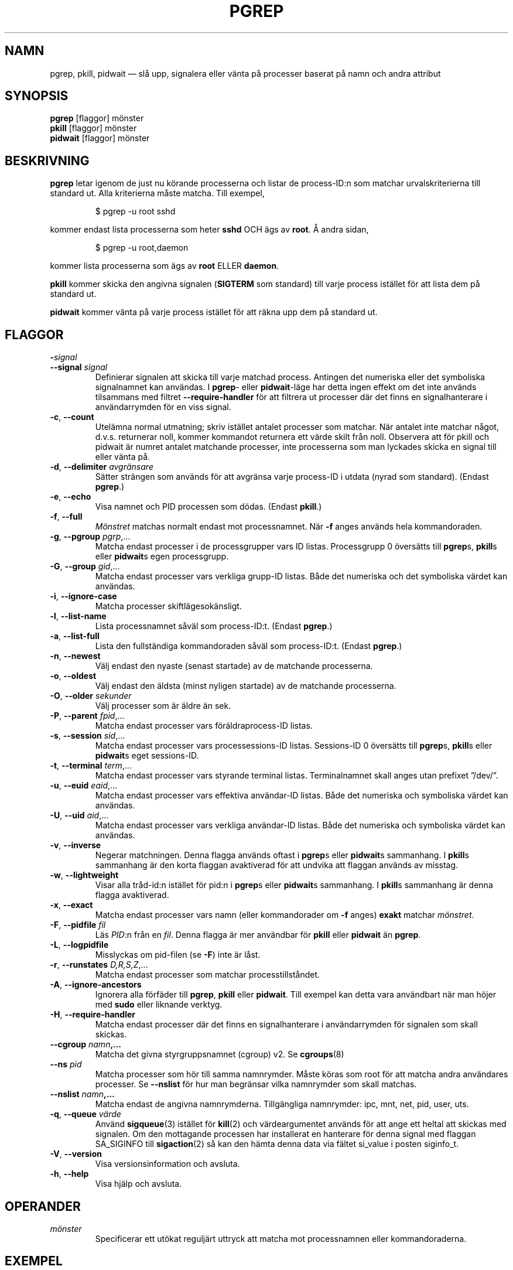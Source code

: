 .\"
.\" Copyright (c) 2004-2023 Craig Small <csmall@dropbear.xyz>
.\" Copyright (c) 2013-2023 Jim Warner <james.warner@comcast.net>
.\" Copyright (c) 2011-2012 Sami Kerola <kerolasa@iki.fi>
.\" Copyright (c) 2002-2004 Albert Cahalan
.\" Copyright (c) 2000      Kjetil Torgrim Homme
.\"
.\" This program is free software; you can redistribute it and/or modify
.\" it under the terms of the GNU General Public License as published by
.\" the Free Software Foundation; either version 2 of the License, or
.\" (at your option) any later version.
.\"
.\"*******************************************************************
.\"
.\" This file was generated with po4a. Translate the source file.
.\"
.\"*******************************************************************
.TH PGREP 1 2023\-01\-16 procps\-ng Användarkommandon
.SH NAMN
pgrep, pkill, pidwait — slå upp, signalera eller vänta på processer baserat
på namn och andra attribut
.SH SYNOPSIS
\fBpgrep\fP [flaggor] mönster
.br
\fBpkill\fP [flaggor] mönster
.br
\fBpidwait\fP [flaggor] mönster
.SH BESKRIVNING
\fBpgrep\fP letar igenom de just nu körande processerna och listar de
process\-ID:n som matchar urvalskriterierna till standard ut.  Alla
kriterierna måste matcha.  Till exempel,
.IP
$ pgrep \-u root sshd
.PP
kommer endast lista processerna som heter \fBsshd\fP OCH ägs av \fBroot\fP.  Å
andra sidan,
.IP
$ pgrep \-u root,daemon
.PP
kommer lista processerna som ägs av \fBroot\fP ELLER \fBdaemon\fP.
.PP
\fBpkill\fP kommer skicka den angivna signalen (\fBSIGTERM\fP som standard) till
varje process istället för att lista dem på standard ut.
.PP
\fBpidwait\fP kommer vänta på varje process istället för att räkna upp dem på
standard ut.
.SH FLAGGOR
.TP 
\fB\-\fP\fIsignal\fP
.TQ
\fB\-\-signal\fP \fIsignal\fP
Definierar signalen att skicka till varje matchad process. Antingen det
numeriska eller det symboliska signalnamnet kan användas. I \fBpgrep\fP\- eller
\fBpidwait\fP\-läge har detta ingen effekt om det inte används tilsammans med
filtret \fB\-\-require\-handler\fP för att filtrera ut processer där det finns en
signalhanterare i användarrymden för en viss signal.

.TP 
\fB\-c\fP, \fB\-\-count\fP
Utelämna normal utmatning; skriv istället antalet processer som matchar.
När antalet inte matchar något, d.v.s. returnerar noll, kommer kommandot
returnera ett värde skilt från noll. Observera att för pkill och pidwait är
numret antalet matchande processer, inte processerna som man lyckades skicka
en signal till eller vänta på.
.TP 
\fB\-d\fP, \fB\-\-delimiter\fP \fIavgränsare\fP
Sätter strängen som används för att avgränsa varje process\-ID i utdata
(nyrad som standard).  (Endast \fBpgrep\fP.)
.TP 
\fB\-e\fP, \fB\-\-echo\fP
Visa namnet och PID processen som dödas. (Endast \fBpkill\fP.)
.TP 
\fB\-f\fP, \fB\-\-full\fP
\fIMönstret\fP matchas normalt endast mot processnamnet.  När \fB\-f\fP anges
används hela kommandoraden.
.TP 
\fB\-g\fP, \fB\-\-pgroup\fP \fIpgrp\fP,…
Matcha endast processer i de processgrupper vars ID listas.  Processgrupp 0
översätts till \fBpgrep\fPs, \fBpkill\fPs eller \fBpidwait\fPs egen processgrupp.
.TP 
\fB\-G\fP, \fB\-\-group\fP \fIgid\fP,…
Matcha endast processer vars verkliga grupp\-ID listas.  Både det numeriska
och det symboliska värdet kan användas.
.TP 
\fB\-i\fP, \fB\-\-ignore\-case\fP
Matcha processer skiftlägesokänsligt.
.TP 
\fB\-l\fP, \fB\-\-list\-name\fP
Lista processnamnet såväl som process\-ID:t.  (Endast \fBpgrep\fP.)
.TP 
\fB\-a\fP, \fB\-\-list\-full\fP
Lista den fullständiga kommandoraden såväl som process\-ID:t.  (Endast
\fBpgrep\fP.)
.TP 
\fB\-n\fP, \fB\-\-newest\fP
Välj endast den nyaste (senast startade) av de matchande processerna.
.TP 
\fB\-o\fP, \fB\-\-oldest\fP
Välj endast den äldsta (minst nyligen startade) av de matchande processerna.
.TP 
\fB\-O\fP, \fB\-\-older\fP \fIsekunder\fP
Välj processer som är äldre än sek.
.TP 
\fB\-P\fP, \fB\-\-parent\fP \fIfpid\fP,…
Matcha endast processer vars föräldraprocess\-ID listas.
.TP 
\fB\-s\fP, \fB\-\-session\fP \fIsid\fP,…
Matcha endast processer vars processessions\-ID listas.  Sessions\-ID 0
översätts till \fBpgrep\fPs, \fBpkill\fPs eller \fBpidwait\fPs eget sessions\-ID.
.TP 
\fB\-t\fP, \fB\-\-terminal\fP \fIterm\fP,…
Matcha endast processer vars styrande terminal listas.  Terminalnamnet skall
anges utan prefixet ”/dev/”.
.TP 
\fB\-u\fP, \fB\-\-euid\fP \fIeaid\fP,…
Matcha endast processer vars effektiva användar\-ID listas.  Både det
numeriska och symboliska värdet kan användas.
.TP 
\fB\-U\fP, \fB\-\-uid\fP \fIaid\fP,…
Matcha endast processer vars verkliga användar\-ID listas.  Både det
numeriska och symboliska värdet kan användas.
.TP 
\fB\-v\fP, \fB\-\-inverse\fP
Negerar matchningen.  Denna flagga används oftast i \fBpgrep\fPs eller
\fBpidwait\fPs sammanhang.  I \fBpkill\fPs sammanhang är den korta flaggan
avaktiverad för att undvika att flaggan används av misstag.
.TP 
\fB\-w\fP, \fB\-\-lightweight\fP
Visar alla tråd\-id:n istället för pid:n i \fBpgrep\fPs eller \fBpidwait\fPs
sammanhang.  I \fBpkill\fPs sammanhang är denna flagga avaktiverad.
.TP 
\fB\-x\fP, \fB\-\-exact\fP
Matcha endast processer vars namn (eller kommandorader om \fB\-f\fP anges)
\fBexakt\fP matchar \fImönstret\fP.
.TP 
\fB\-F\fP, \fB\-\-pidfile\fP \fIfil\fP
Läs \fIPID\fP:n från en \fIfil\fP. Denna flagga är mer användbar för \fBpkill\fP
eller \fBpidwait\fP än \fBpgrep\fP.
.TP 
\fB\-L\fP, \fB\-\-logpidfile\fP
Misslyckas om pid\-filen (se \fB\-F\fP) inte är låst.
.TP 
\fB\-r\fP, \fB\-\-runstates\fP \fID,R,S,Z\fP,…
Matcha endast processer som matchar processtillståndet.
.TP 
\fB\-A\fP, \fB\-\-ignore\-ancestors\fP
Ignorera alla förfäder till \fBpgrep\fP, \fBpkill\fP eller \fBpidwait\fP. Till
exempel kan detta vara användbart när man höjer med \fBsudo\fP eller liknande
verktyg.
.TP 
\fB\-H\fP, \fB\-\-require\-handler\fP
Matcha endast processer där det finns en signalhanterare i användarrymden
för signalen som skall skickas.
.TP 
\fB\-\-cgroup \fP\fInamn\fP\fB,…\fP
Matcha det givna styrgruppsnamnet (cgroup) v2. Se \fBcgroups\fP(8)
.TP 
\fB\-\-ns \fP\fIpid\fP
Matcha processer som hör till samma namnrymder.  Måste köras som root för
att matcha andra användares processer.  Se \fB\-\-nslist\fP för hur man begränsar
vilka namnrymder som skall matchas.
.TP 
\fB\-\-nslist \fP\fInamn\fP\fB,…\fP
Matcha endast de angivna namnrymderna.  Tillgängliga namnrymder: ipc, mnt,
net, pid, user, uts.
.TP 
\fB\-q\fP, \fB\-\-queue \fP\fIvärde\fP
Använd \fBsigqueue\fP(3) istället för \fBkill\fP(2) och värdeargumentet används
för att ange ett heltal att skickas med signalen. Om den mottagande
processen har installerat en hanterare för denna signal med flaggan
SA_SIGINFO till \fBsigaction\fP(2) så kan den hämta denna data via fältet
si_value i posten siginfo_t.
.TP 
\fB\-V\fP, \fB\-\-version\fP
Visa versionsinformation och avsluta.
.TP 
\fB\-h\fP, \fB\-\-help\fP
Visa hjälp och avsluta.
.PD
.SH OPERANDER
.TP 
\fImönster\fP
Specificerar ett utökat reguljärt uttryck att matcha mot processnamnen eller
kommandoraderna.
.SH EXEMPEL
Exempel 1: Hitta process\-ID:t för demonen \fBnamed\fP:
.IP
$ pgrep \-u root named
.PP
Exempel 2: Få \fBsyslog\fP att läsa om sin konfigurationsfil:
.IP
$ pkill \-HUP syslogd
.PP
Exempel 3: Ge detaljerad information om alla \fBxterm\fP\-processer:
.IP
$ ps \-fp $(pgrep \-d, \-x xterm)
.PP
Exempel 4: Få alla \fBchrome\fP\-processer köra med nice:
.IP
$ renice +4 $(pgrep chrome)
.SH SLUTSTATUS
.PD 0
.TP 
0
En eller flera processer matchar kriterierna.  För \fBpkill\fP och \fBpidwait\fP
måste även en eller flera processer framgångsrikt ha signalerats.
.TP 
1
Inga processer matchade eller inga av dem kunde signaleras.
.TP 
2
Syntaxfel på kommandoraden.
.TP 
3
Ödesdigert fel: slut på minne etc.
.PD
.SH OBSERVERA
Processnamnet som används för att matcha är begränsat till de 15 tecknen som
är med i utdata från /proc/\fIpid\fP/stat.  Använd flaggan \fB\-f\fP för att matcha
mot den fullständiga kommandoraden, /proc/\fIpid\fP/cmdline. Trådar behöver
inte ha samma processnamn som föräldraprocessen men kommer ha samma
kommandorad.
.PP
Den körande \fBpgrep\fP\-, \fBpkill\fP\- eller \fBpidwait\fP\-processen kommer aldrig
rapportera sig själv som en matchning.
.PP
Flagga \fB\-O \-\-older\fP kommer tyst misslyckas om \fI/proc\fP är monterat med
flaggan \fIsubset=pid\fP.
.SH FEL
Flaggorna \fB\-n\fP och \fB\-o\fP och \fB\-v\fP kan inte kombineras.  Berätta för mig om
du behöver kunna göra detta.
.PP
Döda (defunct) processer rapporteras.
.PP
\fBpidwait\fP behöver systemanropet \fBpidfd_open\fP(2) som först dök up i Linux
5.3.
.SH "SE ÄVEN"
\fBps\fP(1), \fBregex\fP(7), \fBsignal\fP(7), \fBsigqueue\fP(3), \fBkillall\fP(1),
\fBskill\fP(1), \fBkill\fP(1), \fBkill\fP(2), \fBcgroups\fP(8).
.SH UPPHOVSMAN
.UR kjetilho@ifi.uio.no
Kjetil Torgrim Homme
.UE
.SH "RAPPORTERA FEL"
Skicka felrapporter till
.UR procps@freelists.org
.UE
Skicka synpunkter på översättningen till
.UR tp\-sv@listor.tp\-sv.se
.UE
